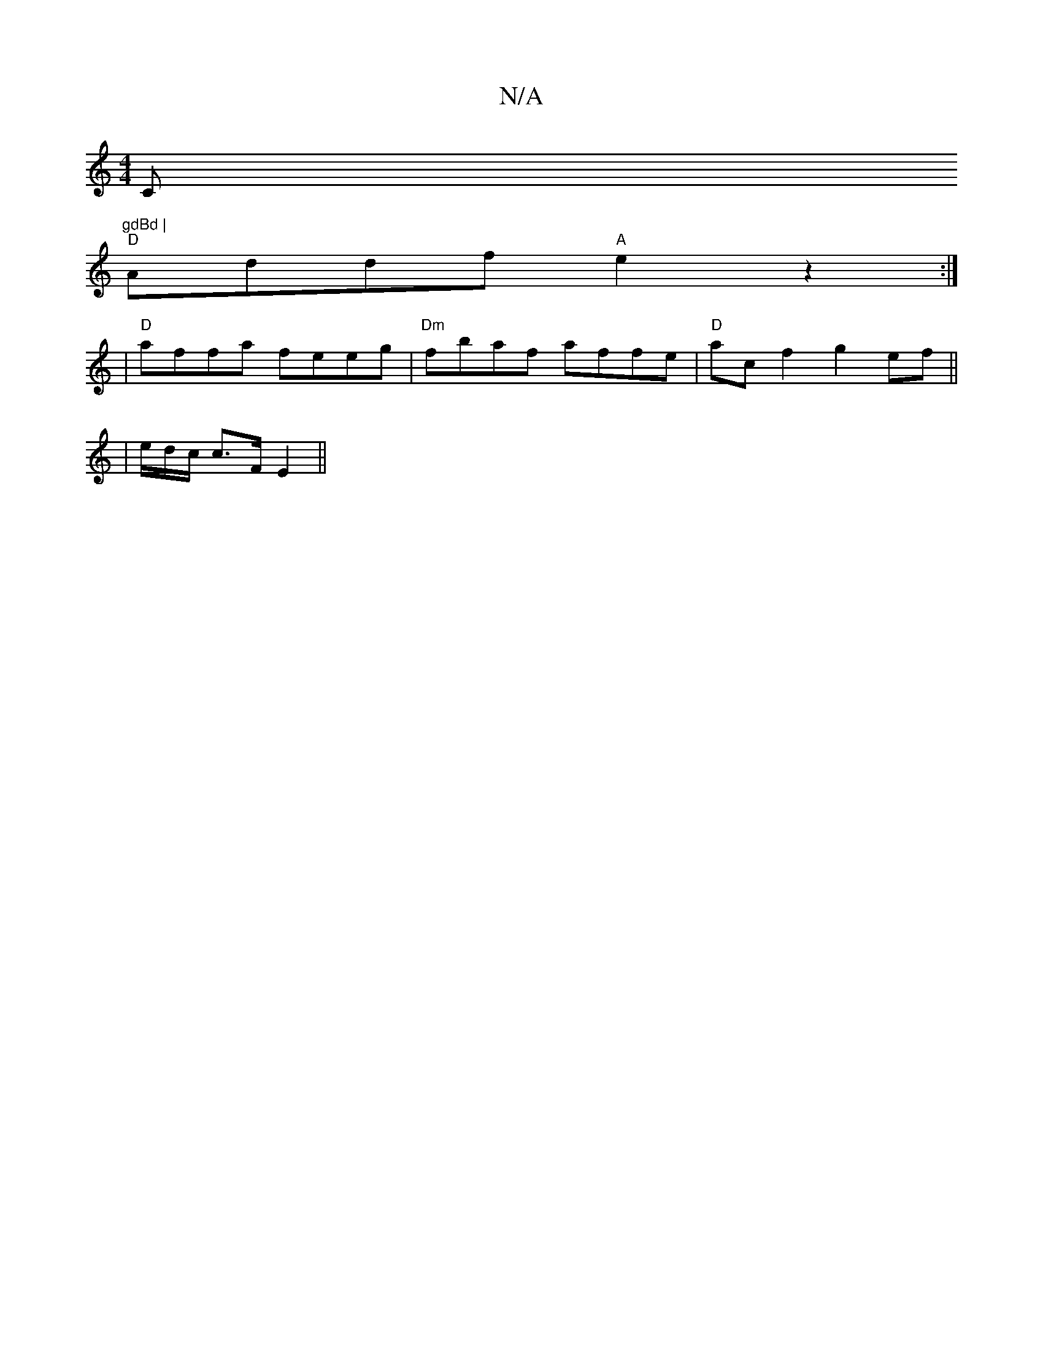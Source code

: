 X:1
T:N/A
M:4/4
R:N/A
K:Cmajor
C"gdBd |
"D"Addf "A"e2z2:|
|"D"affa feeg | "Dm" fbaf affe |"D"acf2 g2 ef ||
|e/d/c/ c>F E2 ||

D~F3 ED T1 | DEa E2 E :|2 DEFd e2fg:|2 ga f/e/d ccB2 :|A/d/d dg fe d2 c2|d3c Bd|d2- dB d>ed2| {A}BED2 D2E